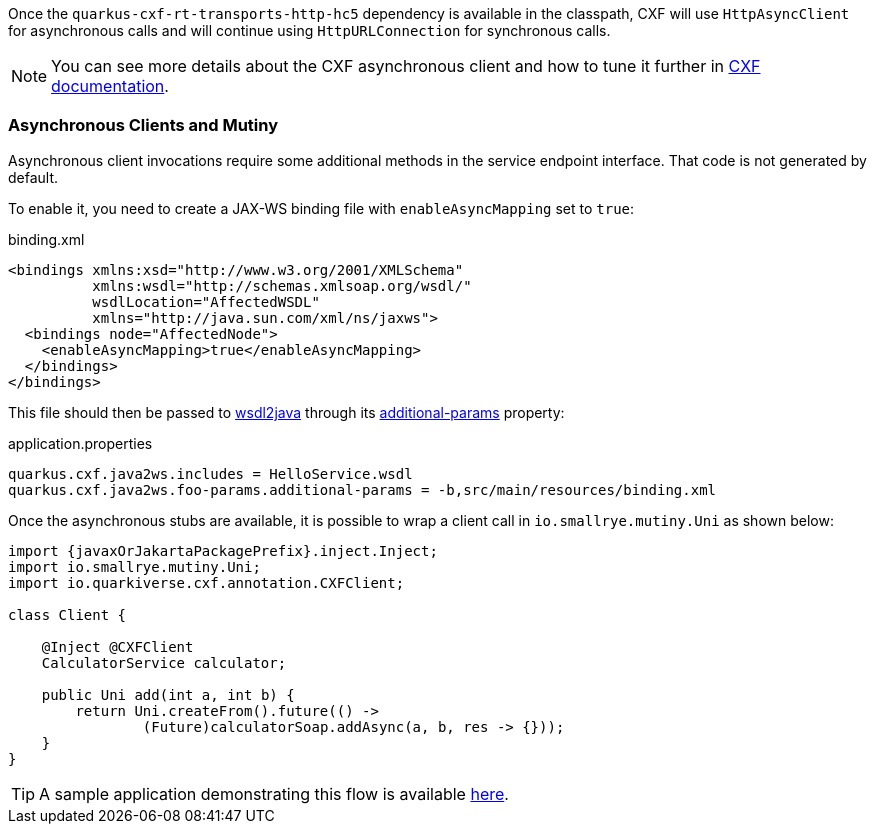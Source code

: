 Once the `quarkus-cxf-rt-transports-http-hc5` dependency is available in the classpath,
CXF will use `HttpAsyncClient` for asynchronous calls and will continue using `HttpURLConnection` for synchronous calls.

NOTE: You can see more details about the CXF asynchronous client and how to tune it further in https://cxf.apache.org/docs/asynchronous-client-http-transport.html[CXF documentation].

[[async-uni]]
=== Asynchronous Clients and Mutiny

Asynchronous client invocations require some additional methods in the service endpoint interface.
That code is not generated by default.

To enable it, you need to create a JAX-WS binding file with `enableAsyncMapping` set to `true`:

.binding.xml
[source,xml]
----
<bindings xmlns:xsd="http://www.w3.org/2001/XMLSchema"
          xmlns:wsdl="http://schemas.xmlsoap.org/wsdl/"
          wsdlLocation="AffectedWSDL"
          xmlns="http://java.sun.com/xml/ns/jaxws">
  <bindings node="AffectedNode">
    <enableAsyncMapping>true</enableAsyncMapping>
  </bindings>
</bindings>
----

This file should then be passed to xref:user-guide/first-soap-client.adoc#wsdl2java[wsdl2java]
through its xref:reference/extensions/quarkus-cxf.adoc#quarkus-cxf_quarkus.cxf.codegen.wsdl2java.additional-params[additional-params] property:

.application.properties
[source,properties]
----
quarkus.cxf.java2ws.includes = HelloService.wsdl
quarkus.cxf.java2ws.foo-params.additional-params = -b,src/main/resources/binding.xml
----

Once the asynchronous stubs are available, it is possible to wrap a client call in `io.smallrye.mutiny.Uni` as shown below:

[source,java,subs="attributes"]
----
import {javaxOrJakartaPackagePrefix}.inject.Inject;
import io.smallrye.mutiny.Uni;
import io.quarkiverse.cxf.annotation.CXFClient;

class Client {

    @Inject @CXFClient
    CalculatorService calculator;

    public Uni<AddResponse> add(int a, int b) {
        return Uni.createFrom().future(() ->
                (Future<AddResponse>)calculatorSoap.addAsync(a, b, res -> {}));
    }
}
----

TIP: A sample application demonstrating this flow is available https://github.com/quarkiverse/quarkus-cxf/issues/4#issuecomment-1106487964[here].
